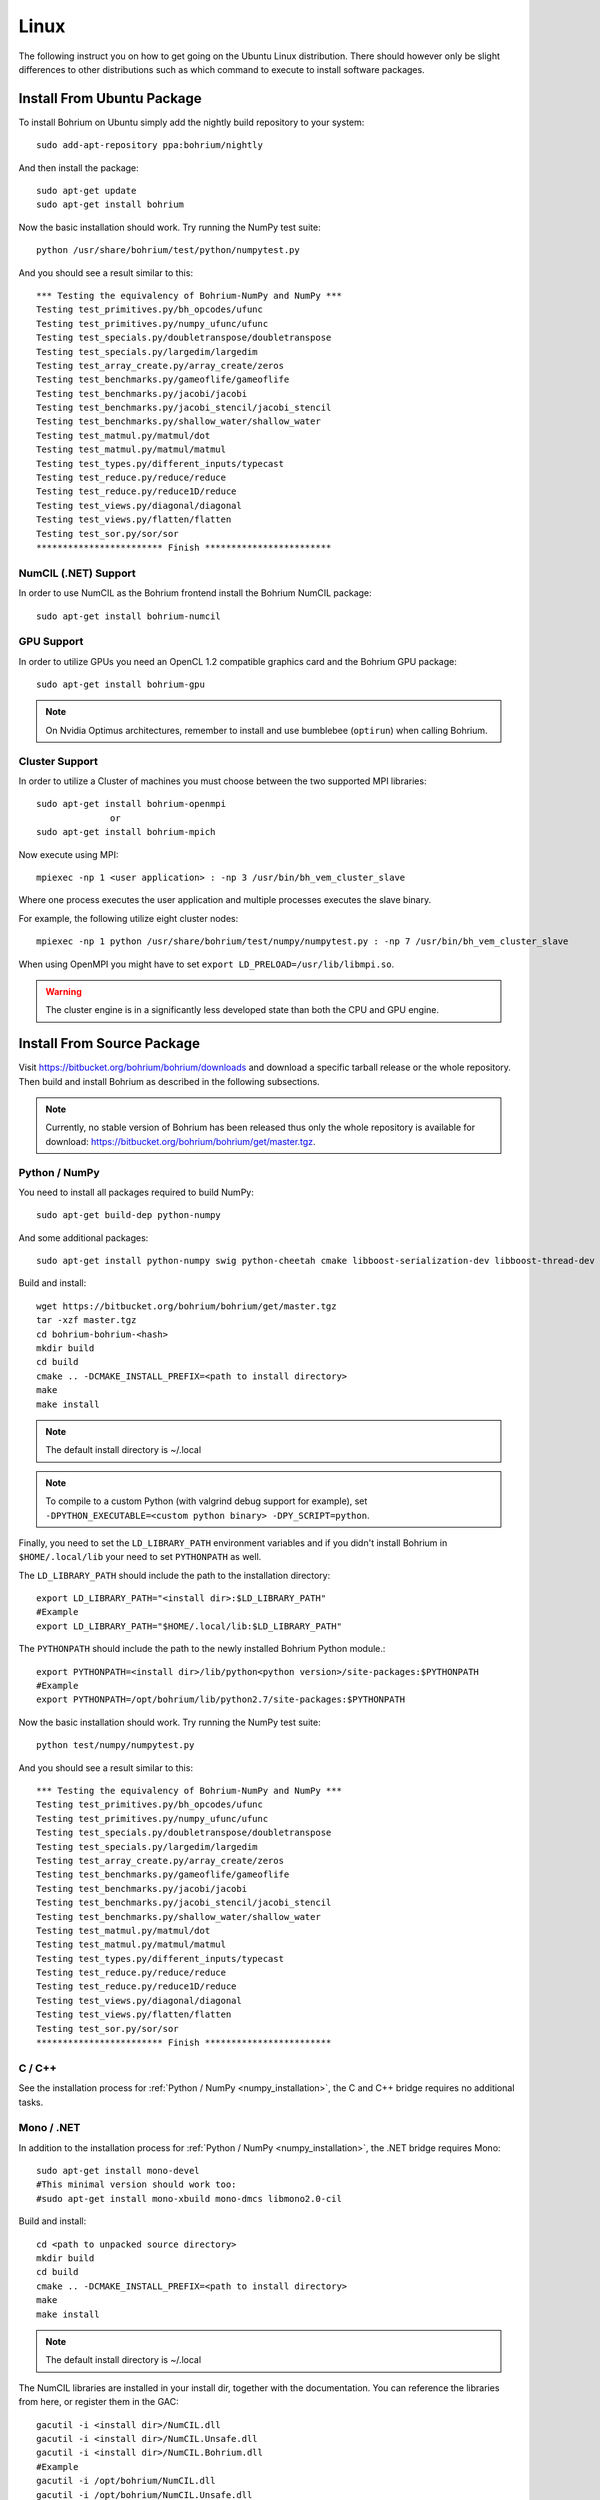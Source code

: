 Linux
=====

The following instruct you on how to get going on the Ubuntu Linux distribution. There should however only be slight differences to other distributions such as which command to execute to install software packages.

Install From Ubuntu Package
---------------------------

To install Bohrium on Ubuntu simply add the nightly build repository to your system::

  sudo add-apt-repository ppa:bohrium/nightly

And then install the package::

  sudo apt-get update
  sudo apt-get install bohrium

Now the basic installation should work. Try running the NumPy test suite::

  python /usr/share/bohrium/test/python/numpytest.py

And you should see a result similar to this::

    *** Testing the equivalency of Bohrium-NumPy and NumPy ***
    Testing test_primitives.py/bh_opcodes/ufunc
    Testing test_primitives.py/numpy_ufunc/ufunc
    Testing test_specials.py/doubletranspose/doubletranspose
    Testing test_specials.py/largedim/largedim
    Testing test_array_create.py/array_create/zeros
    Testing test_benchmarks.py/gameoflife/gameoflife
    Testing test_benchmarks.py/jacobi/jacobi
    Testing test_benchmarks.py/jacobi_stencil/jacobi_stencil
    Testing test_benchmarks.py/shallow_water/shallow_water
    Testing test_matmul.py/matmul/dot
    Testing test_matmul.py/matmul/matmul
    Testing test_types.py/different_inputs/typecast
    Testing test_reduce.py/reduce/reduce
    Testing test_reduce.py/reduce1D/reduce
    Testing test_views.py/diagonal/diagonal
    Testing test_views.py/flatten/flatten
    Testing test_sor.py/sor/sor
    ************************ Finish ************************

NumCIL (.NET) Support
~~~~~~~~~~~~~~~~~~~~~

In order to use NumCIL as the Bohrium frontend install the Bohrium NumCIL package::

    sudo apt-get install bohrium-numcil

GPU Support
~~~~~~~~~~~

In order to utilize GPUs you need an OpenCL 1.2 compatible graphics card and the Bohrium GPU package::

  sudo apt-get install bohrium-gpu

.. note:: On Nvidia Optimus architectures, remember to install and use bumblebee (``optirun``) when calling Bohrium.


Cluster Support
~~~~~~~~~~~~~~~

In order to utilize a Cluster of machines you must choose between the two supported MPI libraries::

  sudo apt-get install bohrium-openmpi
                or
  sudo apt-get install bohrium-mpich

Now execute using MPI::

  mpiexec -np 1 <user application> : -np 3 /usr/bin/bh_vem_cluster_slave

Where one process executes the user application and multiple processes executes the slave binary.

For example, the following utilize eight cluster nodes::

  mpiexec -np 1 python /usr/share/bohrium/test/numpy/numpytest.py : -np 7 /usr/bin/bh_vem_cluster_slave

When using OpenMPI you might have to set ``export LD_PRELOAD=/usr/lib/libmpi.so``.

.. warning:: The cluster engine is in a significantly less developed state than both the CPU and GPU engine.


Install From Source Package
---------------------------

Visit https://bitbucket.org/bohrium/bohrium/downloads and download a specific tarball release or the whole repository. Then build and install Bohrium as described in the following subsections.

.. note:: Currently, no stable version of Bohrium has been released thus only the whole repository is available for download: https://bitbucket.org/bohrium/bohrium/get/master.tgz.

Python / NumPy
~~~~~~~~~~~~~~

You need to install all packages required to build NumPy::

  sudo apt-get build-dep python-numpy

And some additional packages::

  sudo apt-get install python-numpy swig python-cheetah cmake libboost-serialization-dev libboost-thread-dev cython libhwloc-dev

Build and install::

  wget https://bitbucket.org/bohrium/bohrium/get/master.tgz
  tar -xzf master.tgz
  cd bohrium-bohrium-<hash>
  mkdir build
  cd build
  cmake .. -DCMAKE_INSTALL_PREFIX=<path to install directory>
  make
  make install

.. note:: The default install directory is ~/.local

.. note:: To compile to a custom Python (with valgrind debug support for example), set ``-DPYTHON_EXECUTABLE=<custom python binary> -DPY_SCRIPT=python``.

Finally, you need to set the ``LD_LIBRARY_PATH`` environment variables and if you didn't install Bohrium in ``$HOME/.local/lib`` your need to set ``PYTHONPATH`` as well.

The ``LD_LIBRARY_PATH`` should include the path to the installation directory::

  export LD_LIBRARY_PATH="<install dir>:$LD_LIBRARY_PATH"
  #Example
  export LD_LIBRARY_PATH="$HOME/.local/lib:$LD_LIBRARY_PATH"


The ``PYTHONPATH`` should include the path to the newly installed Bohrium Python module.::

  export PYTHONPATH=<install dir>/lib/python<python version>/site-packages:$PYTHONPATH
  #Example
  export PYTHONPATH=/opt/bohrium/lib/python2.7/site-packages:$PYTHONPATH

Now the basic installation should work. Try running the NumPy test suite::

  python test/numpy/numpytest.py

And you should see a result similar to this::

    *** Testing the equivalency of Bohrium-NumPy and NumPy ***
    Testing test_primitives.py/bh_opcodes/ufunc
    Testing test_primitives.py/numpy_ufunc/ufunc
    Testing test_specials.py/doubletranspose/doubletranspose
    Testing test_specials.py/largedim/largedim
    Testing test_array_create.py/array_create/zeros
    Testing test_benchmarks.py/gameoflife/gameoflife
    Testing test_benchmarks.py/jacobi/jacobi
    Testing test_benchmarks.py/jacobi_stencil/jacobi_stencil
    Testing test_benchmarks.py/shallow_water/shallow_water
    Testing test_matmul.py/matmul/dot
    Testing test_matmul.py/matmul/matmul
    Testing test_types.py/different_inputs/typecast
    Testing test_reduce.py/reduce/reduce
    Testing test_reduce.py/reduce1D/reduce
    Testing test_views.py/diagonal/diagonal
    Testing test_views.py/flatten/flatten
    Testing test_sor.py/sor/sor
    ************************ Finish ************************

C / C++
~~~~~~~

See the installation process for :ref:`Python / NumPy <numpy_installation>`, the C and C++ bridge requires no additional tasks.


Mono / .NET
~~~~~~~~~~~

In addition to the installation process for :ref:`Python / NumPy <numpy_installation>`, the .NET bridge requires Mono::

  sudo apt-get install mono-devel
  #This minimal version should work too:
  #sudo apt-get install mono-xbuild mono-dmcs libmono2.0-cil

Build and install::

  cd <path to unpacked source directory>
  mkdir build
  cd build
  cmake .. -DCMAKE_INSTALL_PREFIX=<path to install directory>
  make
  make install

.. note:: The default install directory is ~/.local

The NumCIL libraries are installed in your install dir, together with the documentation. You can reference the libraries from here, or register them in the GAC::

   gacutil -i <install dir>/NumCIL.dll
   gacutil -i <install dir>/NumCIL.Unsafe.dll
   gacutil -i <install dir>/NumCIL.Bohrium.dll
   #Example
   gacutil -i /opt/bohrium/NumCIL.dll
   gacutil -i /opt/bohrium/NumCIL.Unsafe.dll
   gacutil -i /opt/bohrium/NumCIL.Bohrium.dll

You can now try an example and test the installation::

  xbuild /property:Configuration=Release test/CIL/Unittest.sln
  mono test/CIL/UnitTest/bin/Release/UnitTest.exe

And you should see a result similar to this::

   Running basic tests
   Basic tests: 0,098881
   Running Lookup tests
   Lookup tests: 0,00813
   ...
   Running benchmark tests - Bohrium
   benchmark tests: 0,44233


OpenCL / GPU Engine
~~~~~~~~~~~~~~~~~~~

The GPU vector engine requires OpenCL compatible hardware as well as functioning drivers.
Configuring your GPU with you operating system is out of scope of this documentation.

Assuming that your GPU-hardware is functioning correctly you need to install an OpenCL SDK and some additional packages before building Bohrium::

  sudo apt-get install opencl-dev libopencl1 libgl-dev

You should now have everything you need to utilize the GPU engine.


MPI / Cluster Engine
~~~~~~~~~~~~~~~~~~~~

In order to utilize a computer clusters, you need to install mpich2 or OpenMPI before building Bohrium::

  sudo apt-get install mpich2 libmpich2-dev
                    or
  sudo apt-get install libopenmpi-dev openmpi-bin

And execute using mpi::

  mpiexec -np 1 <user application> : -np 3 <install dir>/bh_vem_cluster_slave

Where one process executes the user application and multiple processes executes the slave binary from the installation directory.

For example, the following utilize eight cluster nodes::

  mpiexec -np 1 python numpytest.py : -np 7 .local/bh_vem_cluster_slave

When using OpenMPI you might have to set ``export LD_PRELOAD=/usr/lib/libmpi.so``.


.. warning:: The cluster engine is in a significantly less developed state than both the CPU and GPU engine.

